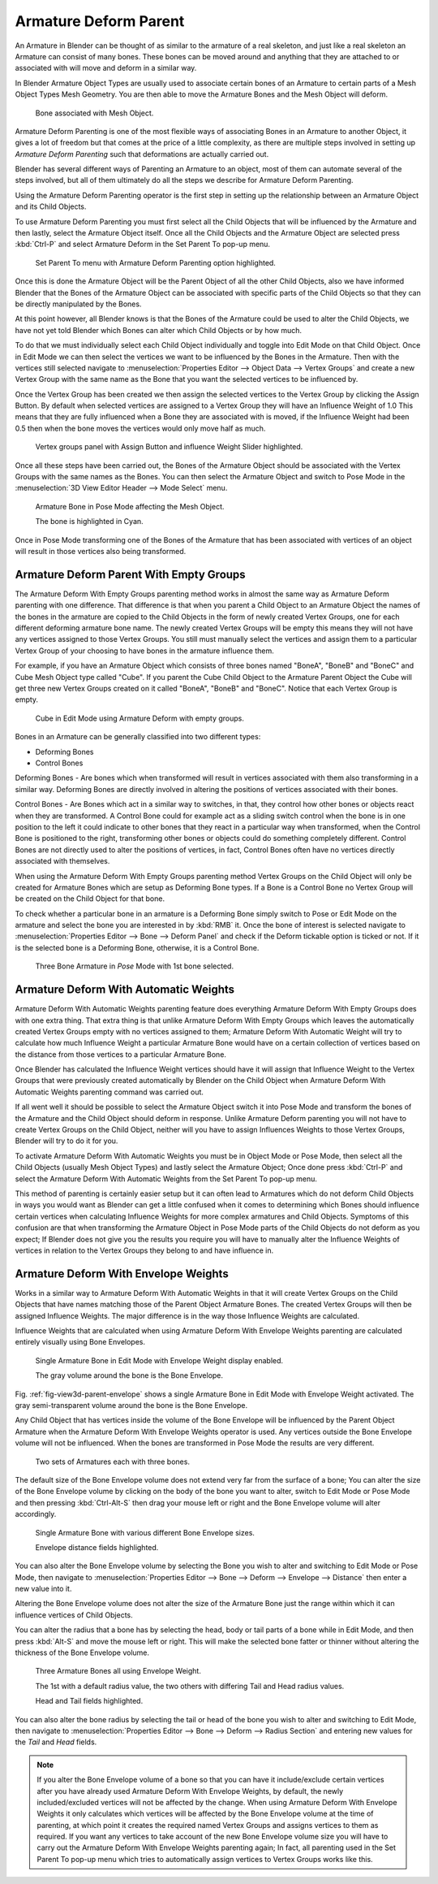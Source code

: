 
**********************
Armature Deform Parent
**********************

An Armature in Blender can be thought of as similar to the armature of a real skeleton,
and just like a real skeleton an Armature can consist of many bones. These bones can be moved
around and anything that they are attached to or associated with will move and deform in a
similar way.

In Blender Armature Object Types are usually used to associate certain bones of an Armature to
certain parts of a Mesh Object Types Mesh Geometry.
You are then able to move the Armature Bones and the Mesh Object will deform.

.. figure:: /images/rigging_armatures_parenting_deform-object-mode.png

   Bone associated with Mesh Object.


Armature Deform Parenting is one of the most flexible ways of associating Bones in an Armature
to another Object, it gives a lot of freedom but that comes at the price of a little complexity,
as there are multiple steps involved in setting up *Armature Deform Parenting*
such that deformations are actually carried out.

Blender has several different ways of Parenting an Armature to an object,
most of them can automate several of the steps involved,
but all of them ultimately do all the steps we describe for Armature Deform Parenting.

Using the Armature Deform Parenting operator is the first step in setting up the relationship
between an Armature Object and its Child Objects.

To use Armature Deform Parenting you must first select all the Child Objects that will be
influenced by the Armature and then lastly, select the Armature Object itself. Once all the
Child Objects and the Armature Object are selected press :kbd:`Ctrl-P` and select
Armature Deform in the Set Parent To pop-up menu.

.. figure:: /images/rigging_armatures_parenting_deform-parent-option.png

   Set Parent To menu with Armature Deform Parenting option highlighted.


Once this is done the Armature Object will be the Parent Object of all the other Child
Objects, also we have informed Blender that the Bones of the Armature Object can be associated
with specific parts of the Child Objects so that they can be directly manipulated by the Bones.

At this point however, all Blender knows is that the Bones of the Armature could be used to
alter the Child Objects,
we have not yet told Blender which Bones can alter which Child Objects or by how much.

To do that we must individually select each Child Object individually and toggle into Edit
Mode on that Child Object. Once in Edit Mode we can then select the vertices we want to be
influenced by the Bones in the Armature. Then with the vertices still selected navigate to
:menuselection:`Properties Editor --> Object Data --> Vertex Groups` and create a new Vertex Group
with the same name as the Bone that you want the selected vertices to be influenced by.

Once the Vertex Group has been created we then assign the selected vertices to the Vertex
Group by clicking the Assign Button. By default when selected vertices are assigned to a
Vertex Group they will have an Influence Weight of 1.0
This means that they are fully influenced when a Bone they are associated with is moved,
if the Influence Weight had been 0.5 then when the bone moves the vertices would only move half as much.

.. figure:: /images/rigging_armatures_parenting_vertex-groups-panel.png

   Vertex groups panel with Assign Button and influence Weight Slider highlighted.


Once all these steps have been carried out, the Bones of the Armature Object should be
associated with the Vertex Groups with the same names as the Bones. You can then select the
Armature Object and switch to Pose Mode in the :menuselection:`3D View Editor Header --> Mode Select` menu.

.. figure:: /images/rigging_armatures_parenting_deform-pose-mode.png

   Armature Bone in Pose Mode affecting the Mesh Object.

   The bone is highlighted in Cyan.


Once in Pose Mode transforming one of the Bones of the Armature that has been associated with
vertices of an object will result in those vertices also being transformed.


Armature Deform Parent With Empty Groups
========================================

The Armature Deform With Empty Groups parenting method works in almost the same way as
Armature Deform parenting with one difference. That difference is that when you parent a
Child Object to an Armature Object the names of the bones in the armature are copied to the
Child Objects in the form of newly created Vertex Groups,
one for each different deforming armature bone name. The newly created Vertex Groups will be
empty this means they will not have any vertices assigned to those Vertex Groups. You still
must manually select the vertices and assign them to a particular Vertex Group of your
choosing to have bones in the armature influence them.

For example, if you have an Armature Object which consists of three bones named "BoneA",
"BoneB" and "BoneC" and Cube Mesh Object type called "Cube". If you parent the Cube Child Object to
the Armature Parent Object the Cube will get three new Vertex Groups created on it called "BoneA",
"BoneB" and "BoneC". Notice that each Vertex Group is empty.

.. figure:: /images/rigging_armatures_parenting_bone-empty-groups.png

   Cube in Edit Mode using Armature Deform with empty groups.


Bones in an Armature can be generally classified into two different types:

- Deforming Bones
- Control Bones

Deforming Bones - Are bones which when transformed will result in vertices associated with
them also transforming in a similar way. Deforming Bones are directly involved in altering
the positions of vertices associated with their bones.

Control Bones - Are Bones which act in a similar way to switches,
in that, they control how other bones or objects react when they are transformed.
A Control Bone could for example act as a sliding switch control when the bone is in one
position to the left it could indicate to other bones that they react in a particular way when
transformed, when the Control Bone is positioned to the right,
transforming other bones or objects could do something completely different.
Control Bones are not directly used to alter the positions of vertices,
in fact, Control Bones often have no vertices directly associated with themselves.

When using the Armature Deform With Empty Groups parenting method Vertex Groups on the Child
Object will only be created for Armature Bones which are setup as Deforming Bone types.
If a Bone is a Control Bone no Vertex Group will be created on the Child Object for that bone.

To check whether a particular bone in an armature is a Deforming Bone simply switch to Pose or Edit Mode
on the armature and select the bone you are interested in by :kbd:`RMB` it.
Once the bone of interest is selected navigate to
:menuselection:`Properties Editor --> Bone --> Deform Panel`
and check if the Deform tickable option is ticked or not. If it is the selected bone is a Deforming Bone,
otherwise, it is a Control Bone.

.. figure:: /images/rigging_armatures_parenting_bone-deform-panel.png

   Three Bone Armature in *Pose* Mode with 1st bone selected.


Armature Deform With Automatic Weights
======================================

Armature Deform With Automatic Weights parenting feature does everything Armature Deform With Empty Groups does with
one extra thing. That extra thing is that unlike Armature Deform With Empty Groups which leaves the automatically
created Vertex Groups empty with no vertices assigned to them; Armature Deform With Automatic Weight will try to
calculate how much Influence Weight a particular Armature Bone would have on a certain collection of vertices based
on the distance from those vertices to a particular Armature Bone.

Once Blender has calculated the Influence Weight vertices should have it will assign that Influence Weight to the
Vertex Groups that were previously created automatically by Blender on the Child Object when Armature Deform With
Automatic Weights parenting command was carried out.

If all went well it should be possible to select the Armature Object switch it into Pose Mode and transform the bones
of the Armature and the Child Object should deform in response.
Unlike Armature Deform parenting you will not have to create Vertex Groups on the Child Object,
neither will you have to assign Influences Weights to those Vertex Groups, Blender will try to do it for you.

To activate Armature Deform With Automatic Weights you must be in Object Mode or Pose Mode,
then select all the Child Objects (usually Mesh Object Types) and lastly select the Armature Object;
Once done press :kbd:`Ctrl-P` and select the Armature Deform With Automatic Weights from the
Set Parent To pop-up menu.

This method of parenting is certainly easier setup but it can often lead to Armatures which do not deform Child
Objects in ways you would want as Blender can get a little confused when it comes to determining which Bones should
influence certain vertices when calculating Influence Weights for more complex armatures and Child Objects. Symptoms
of this confusion are that when transforming the Armature Object in Pose Mode parts of the Child Objects do not deform
as you expect; If Blender does not give you the results you require you will have to manually alter the Influence
Weights of vertices in relation to the Vertex Groups they belong to and have influence in.


.. TODO - Move this to armature modifier?

Armature Deform With Envelope Weights
=====================================

Works in a similar way to Armature Deform With Automatic Weights in that it will create Vertex
Groups on the Child Objects that have names matching those of the Parent Object Armature Bones.
The created Vertex Groups will then be assigned Influence Weights.
The major difference is in the way those Influence Weights are calculated.

Influence Weights that are calculated when using Armature Deform With Envelope Weights
parenting are calculated entirely visually using Bone Envelopes.

.. _fig-view3d-parent-envelope:

.. figure:: /images/rigging_armatures_parenting_envelope-display.png

   Single Armature Bone in Edit Mode with Envelope Weight display enabled.

   The gray volume around the bone is the Bone Envelope.


Fig. :ref:`fig-view3d-parent-envelope` shows a single Armature Bone in Edit Mode with Envelope Weight activated.
The gray semi-transparent volume around the bone is the Bone Envelope.

Any Child Object that has vertices inside the volume of the Bone Envelope will be influenced by
the Parent Object Armature when the Armature Deform With Envelope Weights operator is used.
Any vertices outside the Bone Envelope volume will not be influenced.
When the bones are transformed in Pose Mode the results are very different.

.. figure:: /images/rigging_armatures_parenting_envelope-influence.png

   Two sets of Armatures each with three bones.


The default size of the Bone Envelope volume does not extend very far from the surface of a bone;
You can alter the size of the Bone Envelope volume by clicking on the body of the bone you want to alter,
switch to Edit Mode or Pose Mode and then pressing
:kbd:`Ctrl-Alt-S` then drag your mouse left or right and the Bone Envelope volume will alter accordingly.

.. figure:: /images/rigging_armatures_parenting_envelope-distance.png

   Single Armature Bone with various different Bone Envelope sizes.

   Envelope distance fields highlighted.


You can also alter the Bone Envelope volume by selecting the Bone you wish to alter and
switching to Edit Mode or Pose Mode,
then navigate to :menuselection:`Properties Editor --> Bone --> Deform --> Envelope --> Distance`
then enter a new value into it.

Altering the Bone Envelope volume does not alter the size of the Armature Bone just the range
within which it can influence vertices of Child Objects.

You can alter the radius that a bone has by selecting the head, body or tail parts of a bone while in Edit Mode,
and then press :kbd:`Alt-S` and move the mouse left or right.
This will make the selected bone fatter or thinner without altering the thickness of the Bone Envelope volume.

.. figure:: /images/rigging_armatures_parenting_envelope-radius.png

   Three Armature Bones all using Envelope Weight.

   The 1st with a default radius value, the two others with differing Tail and Head radius values.

   Head and Tail fields highlighted.


You can also alter the bone radius by selecting the tail or head of the bone you wish to alter and switching to Edit
Mode, then navigate to :menuselection:`Properties Editor --> Bone --> Deform --> Radius Section`
and entering new values for the *Tail* and *Head* fields.

.. note::

   If you alter the Bone Envelope volume of a bone so that you can have it include/exclude
   certain vertices after you have already used Armature Deform With Envelope Weights,
   by default, the newly included/excluded vertices will not be affected by the change. When using
   Armature Deform With Envelope Weights it only calculates which vertices will be affected by
   the Bone Envelope volume at the time of parenting, at which point it creates the required
   named Vertex Groups and assigns vertices to them as required. If you want any vertices to
   take account of the new Bone Envelope volume size you will have to carry out the Armature Deform
   With Envelope Weights parenting again; In fact, all parenting used in the Set Parent To pop-up
   menu which tries to automatically assign vertices to Vertex Groups works like this.
